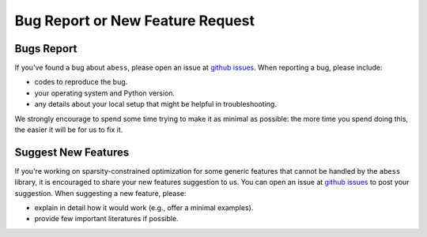 Bug Report or New Feature Request
=================================

Bugs Report
-----------

If you've found a bug about ``abess``, please open an issue at `github issues <https://github.com/abess-team/abess/issues>`__. When reporting a bug, please include:         

- codes to reproduce the bug. 
- your operating system and Python version. 
- any details about your local setup that might be helpful in troubleshooting.

We strongly encourage to spend some time trying to make it as minimal as possible: the more time you spend doing this, the easier it will be for us to fix it.

Suggest New Features
--------------------

If you're working on sparsity-constrained optimization for some generic features that cannot
be handled by the ``abess`` library, it is encouraged to share your new
features suggestion to us. You can open an issue at
`github issues <https://github.com/abess-team/abess/issues>`__ to post your suggestion. 
When suggesting a new feature, please:

-  explain in detail how it would work (e.g., offer a minimal examples).
-  provide few important literatures if possible.
